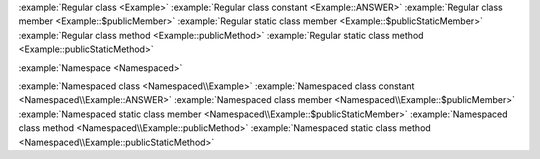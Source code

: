 :example:`Regular class <Example>`
:example:`Regular class constant <Example::ANSWER>`
:example:`Regular class member <Example::$publicMember>`
:example:`Regular static class member <Example::$publicStaticMember>`
:example:`Regular class method <Example::publicMethod>`
:example:`Regular static class method <Example::publicStaticMethod>`

:example:`Namespace <Namespaced>`

:example:`Namespaced class <Namespaced\\Example>`
:example:`Namespaced class constant <Namespaced\\Example::ANSWER>`
:example:`Namespaced class member <Namespaced\\Example::$publicMember>`
:example:`Namespaced static class member <Namespaced\\Example::$publicStaticMember>`
:example:`Namespaced class method <Namespaced\\Example::publicMethod>`
:example:`Namespaced static class method <Namespaced\\Example::publicStaticMethod>`
